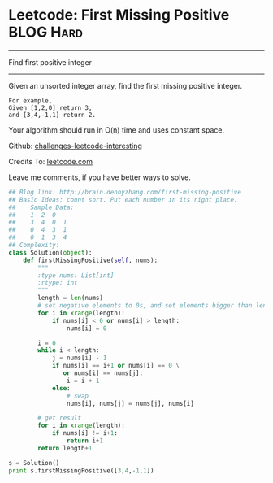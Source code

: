 * Leetcode: First Missing Positive                              :BLOG:Hard:
#+OPTIONS: toc:nil \n:t ^:nil creator:nil d:nil
#+STARTUP: showeverything
:PROPERTIES:
:type:     #findnumber
:END:
---------------------------------------------------------------------
Find first positive integer
---------------------------------------------------------------------
Given an unsorted integer array, find the first missing positive integer.

#+BEGIN_EXAMPLE
For example,
Given [1,2,0] return 3,
and [3,4,-1,1] return 2.
#+END_EXAMPLE

Your algorithm should run in O(n) time and uses constant space.



Github: [[url-external:https://github.com/DennyZhang/challenges-leetcode-interesting/tree/master/first-missing-positive][challenges-leetcode-interesting]]

Credits To: [[url-external:https://leetcode.com/problems/first-missing-positive/description/][leetcode.com]]

Leave me comments, if you have better ways to solve.

#+BEGIN_SRC python
## Blog link: http://brain.dennyzhang.com/first-missing-positive
## Basic Ideas: count sort. Put each number in its right place.
##    Sample Data:
##    1  2  0
##    3  4  0  1
##    0  4  3  1
##    0  1  3  4
## Complexity:
class Solution(object):
    def firstMissingPositive(self, nums):
        """
        :type nums: List[int]
        :rtype: int
        """
        length = len(nums)
        # set negative elements to 0s, and set elements bigger than length to 0s
        for i in xrange(length):
            if nums[i] < 0 or nums[i] > length:
                nums[i] = 0

        i = 0
        while i < length:
            j = nums[i] - 1
            if nums[i] == i+1 or nums[i] == 0 \
               or nums[i] == nums[j]:
                i = i + 1
            else:
                # swap
                nums[i], nums[j] = nums[j], nums[i]

        # get result
        for i in xrange(length):
            if nums[i] != i+1:
                return i+1
        return length+1

s = Solution()
print s.firstMissingPositive([3,4,-1,1])
#+END_SRC
